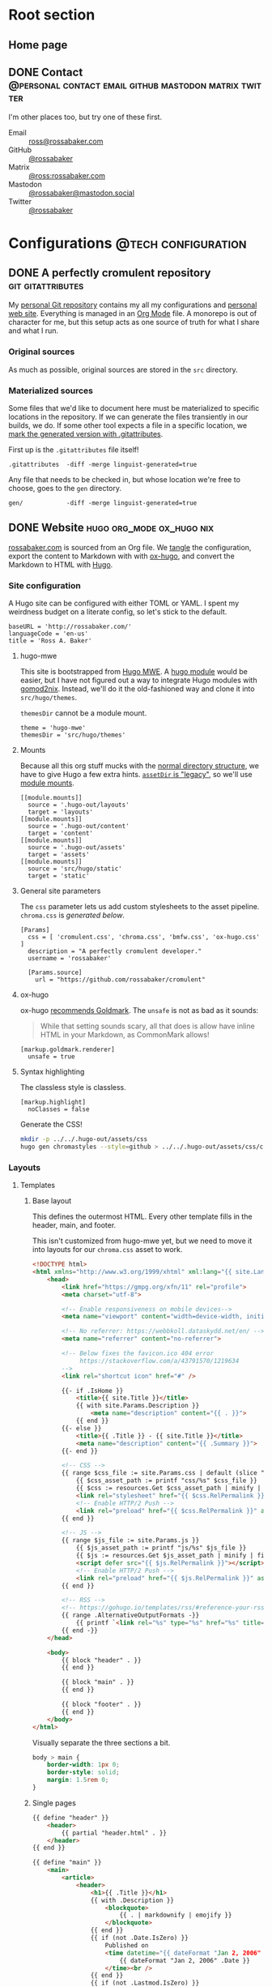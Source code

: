 #+PROPERTY: header-args :mkdirp yes
#+hugo_base_dir: ../../.hugo-out
#+startup: logdone

* Root section
:PROPERTIES:
:EXPORT_HUGO_SECTION: /
:END:

** Home page
:PROPERTIES:
:EXPORT_FILE_NAME: _index
:END:

# How about a nice 90s homage while we move in

#+attr_html: :alt Under Construction :class under-construction
[[file:../hugo/static/img/under-construction.gif]]

#+begin_src css :tangle ../../.hugo-out/assets/css/cromulent.css :exports none
  figure.under-construction {
      margin: 0 auto;
      max-width: 30%;
  }
  .under-construction img {
      max-width: 100%;
  }
#+end_src

** DONE Contact      :@personal:contact:email:github:mastodon:matrix:twitter:
CLOSED: [2022-08-27 Sat 14:04]
:PROPERTIES:
:EXPORT_FILE_NAME: contact
:END:

I'm other places too, but try one of these first.

#+begin_contacts
- Email :: [[mailto:ross@rossabaker.com][ross@rossabaker.com]]
- GitHub :: [[https://github.com/rossabaker][@rossabaker]]
- Matrix :: [[https://matrix.to/#/@ross:rossabaker.com][@ross:rossabaker.com]]
- Mastodon :: [[https://mastodon.social/@rossabaker][@rossabaker@mastodon.social]]
- Twitter :: [[https://twitter.com/rossabaker][@rossabaker]]
#+end_contacts

#+begin_src css :tangle ../../.hugo-out/assets/css/cromulent.css :exports none
  .contacts dl {
      display: grid;
      grid-template-columns: max-content auto;
  }

  dt {
      font-weight: bolder;
      grid-column: 1;
  }

  dd {
      grid-column: 2;
  }
#+end_src

* Configurations                                        :@tech:configuration:
:PROPERTIES:
:EXPORT_HUGO_SECTION: configs
:END:

** DONE A perfectly cromulent repository                  :git:gitattributes:
CLOSED: [2022-08-24 Wed 15:04]
:PROPERTIES:
:EXPORT_FILE_NAME: cromulent
:EXPORT_HUGO_LASTMOD: <2022-08-25 Thu 15:06>
:END:

My [[https://github.com/rossabaker/cromulent][personal Git repository]] contains my all my configurations and
[[https://rossabaker.com/][personal web site]].  Everything is managed in an [[https://orgmode.org/][Org Mode]] file.  A
monorepo is out of character for me, but this setup acts as one source
of truth for what I share and what I run.

*** Original sources

As much as possible, original sources are stored in the ~src~
directory.

*** Materialized sources

Some files that we'd like to document here must be materialized to
specific locations in the repository.  If we can generate the files
transiently in our builds, we do.  If some other tool expects a file
in a specific location, we [[https://medium.com/@clarkbw/managing-generated-files-in-github-1f1989c09dfd][mark the generated version with
.gitattributes]].

First up is the ~.gitattributes~ file itself!

#+begin_src gitattributes :tangle ../../.gitattributes
  .gitattributes  -diff -merge linguist-generated=true
#+end_src

Any file that needs to be checked in, but whose location we're free to
choose, goes to the ~gen~ directory.

#+begin_src gitattributes :tangle ../../.gitattributes
  gen/            -diff -merge linguist-generated=true
#+end_src

** DONE Website                               :hugo:org_mode:ox_hugo:nix:
CLOSED: [2022-08-24 Wed 15:04]
:PROPERTIES:
:EXPORT_FILE_NAME: website
:EXPORT_HUGO_LASTMOD: <2022-08-26 Fri 00:26>
:END:

[[https://rossabaker.com/][rossabaker.com]] is sourced from an Org file.  We [[https://orgmode.org/manual/Extracting-Source-Code.html][tangle]] the
configuration, export the content to Markdown with with [[https://ox-hugo.scripter.co][ox-hugo]], and
convert the Markdown to HTML with [[https://gohugo.io/][Hugo]].

*** Site configuration

A Hugo site can be configured with either TOML or YAML.  I spent my
weirdness budget on a literate config, so let's stick to the default.

#+begin_src conf-toml :tangle ../../.hugo-out/config.toml
  baseURL = 'http://rossabaker.com/'
  languageCode = 'en-us'
  title = 'Ross A. Baker'
#+end_src

**** hugo-mwe

This site is bootstrapped from [[https://gitlab.com/hugo-mwe/hugo-mwe][Hugo MWE]].  A [[https://scripter.co/hugo-modules-importing-a-theme/][hugo module]] would be
easier, but I have not figured out a way to integrate Hugo modules
with [[https://github.com/tweag/gomod2nix][gomod2nix]].  Instead, we'll do it the old-fashioned way and clone
it into ~src/hugo/themes~.

~themesDir~ cannot be a module mount.

#+begin_src conf-toml :tangle ../../.hugo-out/config.toml
  theme = 'hugo-mwe'
  themesDir = 'src/hugo/themes'
#+end_src

**** Mounts

Because all this org stuff mucks with the [[https://gohugo.io/getting-started/directory-structure/#readout][normal directory structure]],
we have to give Hugo a few extra hints.  [[https://github.com/gohugoio/hugo/issues/6457#issuecomment-546580193][~assetDir~ is "legacy"]], so
we'll use [[https://gohugo.io/hugo-modules/configuration/#module-config-mounts][module mounts]].

#+begin_src conf-toml :tangle ../../.hugo-out/config.toml
  [[module.mounts]]
    source = '.hugo-out/layouts'
    target = 'layouts'
  [[module.mounts]]
    source = '.hugo-out/content'
    target = 'content'
  [[module.mounts]]
    source = '.hugo-out/assets'
    target = 'assets'
  [[module.mounts]]
    source = 'src/hugo/static'
    target = 'static'
#+end_src

**** General site parameters

The ~css~ parameter lets us add custom stylesheets to the asset
pipeline.  ~chroma.css~ is [[*Syntax highlighting][generated below]].

#+begin_src conf-toml :tangle ../../.hugo-out/config.toml
  [Params]
    css = [ 'cromulent.css', 'chroma.css', 'bmfw.css', 'ox-hugo.css' ]
    description = "A perfectly cromulent developer."
    username = 'rossabaker'

    [Params.source]
      url = "https://github.com/rossabaker/cromulent"
#+end_src

**** ox-hugo

ox-hugo [[https://ox-hugo.scripter.co/doc/goldmark/#enable-unsafe-html][recommends Goldmark]].  The ~unsafe~ is not as bad as it sounds:

#+begin_quote
While that setting sounds scary, all that does is allow have inline
HTML in your Markdown, as CommonMark allows!
#+end_quote

#+begin_src conf-toml :tangle ../../.hugo-out/config.toml
  [markup.goldmark.renderer]
    unsafe = true
#+end_src

**** Syntax highlighting

The classless style is classless.

#+begin_src conf-toml :tangle ../../.hugo-out/config.toml
  [markup.highlight]
    noClasses = false
#+end_src

Generate the CSS!

#+name: generate-chroma-css
#+begin_src sh :results none
  mkdir -p ../../.hugo-out/assets/css
  hugo gen chromastyles --style=github > ../../.hugo-out/assets/css/chroma.css
#+end_src

#+call: generate-chroma-css()

*** Layouts

**** Templates

***** Base layout

This defines the outermost HTML.  Every other template fills in the
header, main, and footer.

This isn't customized from hugo-mwe yet, but we need to move it into
layouts for our ~chroma.css~ asset to work.

#+begin_src html :tangle ../../.hugo-out/layouts/_default/baseof.html
  <!DOCTYPE html>
  <html xmlns="http://www.w3.org/1999/xhtml" xml:lang="{{ site.Language.Lang }}" lang="{{ site.Language.Lang }}">
      <head>
          <link href="https://gmpg.org/xfn/11" rel="profile">
          <meta charset="utf-8">

          <!-- Enable responsiveness on mobile devices-->
          <meta name="viewport" content="width=device-width, initial-scale=1, maximum-scale=5">

          <!-- No referrer: https://webbkoll.dataskydd.net/en/ -->
          <meta name="referrer" content="no-referrer">

          <!-- Below fixes the favicon.ico 404 error
               https://stackoverflow.com/a/43791570/1219634
          -->
          <link rel="shortcut icon" href="#" />

          {{- if .IsHome }}
              <title>{{ site.Title }}</title>
              {{ with site.Params.Description }}
                  <meta name="description" content="{{ . }}">
              {{ end }}
          {{- else }}
              <title>{{ .Title }} - {{ site.Title }}</title>
              <meta name="description" content="{{ .Summary }}">
          {{- end }}

          <!-- CSS -->
          {{ range $css_file := site.Params.css | default (slice "bmfw.css" "ox-hugo.css") }}
              {{ $css_asset_path := printf "css/%s" $css_file }}
              {{ $css := resources.Get $css_asset_path | minify | fingerprint }}
              <link rel="stylesheet" href="{{ $css.RelPermalink }}">
              <!-- Enable HTTP/2 Push -->
              <link rel="preload" href="{{ $css.RelPermalink }}" as="style">
          {{ end }}

          <!-- JS -->
          {{ range $js_file := site.Params.js }}
              {{ $js_asset_path := printf "js/%s" $js_file }}
              {{ $js := resources.Get $js_asset_path | minify | fingerprint }}
              <script defer src="{{ $js.RelPermalink }}"></script>
              <!-- Enable HTTP/2 Push -->
              <link rel="preload" href="{{ $js.RelPermalink }}" as="script">
          {{ end }}

          <!-- RSS -->
          <!-- https://gohugo.io/templates/rss/#reference-your-rss-feed-in-head -->
          {{ range .AlternativeOutputFormats -}}
              {{ printf `<link rel="%s" type="%s" href="%s" title="%s" />` .Rel .MediaType.Type .Permalink (printf "%s for %s" (.Name | title) site.Title) | safeHTML }}
          {{ end -}}
      </head>

      <body>
          {{ block "header" . }}
          {{ end }}

          {{ block "main" . }}
          {{ end }}

          {{ block "footer" . }}
          {{ end }}
      </body>
  </html>
#+end_src

Visually separate the three sections a bit.

#+begin_src css :tangle ../../.hugo-out/assets/css/cromulent.css
  body > main {
      border-width: 1px 0;
      border-style: solid;
      margin: 1.5rem 0;
  }
#+end_src

***** Single pages

#+begin_src html :tangle ../../.hugo-out/layouts/_default/single.html
  {{ define "header" }}
      <header>
          {{ partial "header.html" . }}
      </header>
  {{ end }}

  {{ define "main" }}
      <main>
          <article>
              <header>
                  <h1>{{ .Title }}</h1>
                  {{ with .Description }}
                      <blockquote>
                          {{ . | markdownify | emojify }}
                      </blockquote>
                  {{ end }}
                  {{ if (not .Date.IsZero) }}
                      Published on
                      <time datetime="{{ dateFormat "Jan 2, 2006" .Date }}">
                          {{ dateFormat "Jan 2, 2006" .Date }}
                      </time><br />
                  {{ end }}
                  {{ if (not .Lastmod.IsZero) }}
                      Updated on
                      <time datetime="{{ dateFormat "Jan 2, 2006" .Lastmod }}">
                          {{ dateFormat "Jan 2, 2006" .Lastmod }}
                      </time><br />
                  {{ end }}
              </header>
              <a id="top"></a>
              {{ .Content }}
          </article>
      </main>
  {{ end }}

  {{ define "footer" }}
      <footer>
          {{ partial "footer.html" . }}
          {{ $commit := (partial "get_commit" .Page) }}

          <a href="../">Go Up</a>
          | <a href="{{ site.BaseURL }}">Home</a>
          {{ partial "source_code" (dict "page" . "prefix" "|") }}
      </footer>
  {{ end }}
#+end_src

***** List pages

This renders for the home page, section listings, taxonomies, and
terms.

#+begin_src html :tangle ../../.hugo-out/layouts/_default/list.html
  {{ define "header" }}
      <header>
          {{ partial "header.html" . }}
      </header>
  {{ end }}

  {{ define "main" }}
      <main>
          {{ if not .IsHome }}
          <h1>{{ .Title }}</h1>
          {{ end }}

          <ul>
              {{ range site.RegularPages.ByLastmod.Reverse }}
                  <li>
                      <a href="{{ .Permalink }}">{{ .Title }}</a>
                      {{ if (not .Date.IsZero) }}
                          {{ if .IsHome }}
                              <small>
                                  —
                                  <time datetime="{{ dateFormat "Jan 2, 2006" .Date }}">
                                      {{ dateFormat "Jan 2, 2006" .Date }}
                                  </time>
                              </small>
                          {{ else }}
                              <time datetime="{{ dateFormat "Jan 2, 2006" .Date }}">
                                  {{ dateFormat "Jan 2, 2006" .Date }}
                              </time>
                          {{ end }}
                      {{ end }}
                  </li>
              {{ end }}
          </ul>

          {{ with .Content }}
              {{ . }}
          {{ end }}
      </main>
  {{ end }}

  {{ define "footer" }}
      <footer>
          {{ partial "footer.html" . }}
          {{ if (not .IsHome) }}
              <a href="../">Go Up</a>
              | <a href="{{ site.BaseURL }}">Home</a>
              |
          {{ end }}
          {{ range .AlternativeOutputFormats }}
              {{ $name_upper := .Name | upper }}
              {{ if (or (eq $name_upper "RSS") (eq $name_upper "ATOM")) }}
                  {{ printf `<a href="%s">%s</a>` .Permalink $name_upper | safeHTML }}
              {{ end }}
          {{ end }}
          | {{ partial "source_code" (dict "page" .) }}
      </footer>
  {{ end }}
#+end_src

***** Taxonomy terms list

This is the taxonomy list page (e.g., ~/categories~).

#+begin_src html :tangle ../../.hugo-out/layouts/_default/terms.html
  {{ define "header" }}
      <header>
          {{ partial "header.html" . }}
      </header>
  {{ end }}

  {{ define "main" }}
      <main>
          <h1>{{ .Name }}</h1>
          <ul>
              {{ $plural := .Data.Plural }}
              {{ range .Data.Terms.Alphabetical }}
                  <li>
                      <a href="/{{ $plural }}/{{ .Name }}">{{ .Name }}</a>
                  </li>
              {{ end }}
          </ul>

          {{ with .Content }}
              {{ . }}
          {{ end }}
      </main>
  {{ end }}

  {{ define "footer" }}
      <footer>
          {{ partial "footer.html" . }}
          <a href="../">Go Up</a>
          | <a href="{{ site.BaseURL }}">Home</a>
          |
          {{ range .AlternativeOutputFormats }}
              {{ $name_upper := .Name | upper }}
              {{ if (or (eq $name_upper "RSS") (eq $name_upper "ATOM")) }}
                  {{ printf `<a href="%s">%s</a>` .Permalink $name_upper | safeHTML }}
              {{ end }}
          {{ end }}
          | {{ partial "source_code" (dict "page" .) }}
      </footer>
  {{ end }}
#+end_src

***** Taxonomy term

This is the taxonomy term page (e.g., ~/categories/tech~).

#+begin_src html :tangle ../../.hugo-out/layouts/_default/term.html
  {{ define "header" }}
      <header>
          {{ partial "header.html" . }}
      </header>
  {{ end }}

  {{ define "main" }}
      <main>
          <h1>{{ .Name }}</h1>
          <ul>
              {{ range .Pages.ByLastmod.Reverse }}
                  <li>
                      <a href="{{ .RelPermalink }}">{{ .Title }}</a>
                      {{ if (not .Date.IsZero) }}
                          {{ if .IsHome }}
                              <small>
                                  —
                                  <time datetime="{{ dateFormat "Jan 2, 2006" .Date }}">
                                      {{ dateFormat "Jan 2, 2006" .Date }}
                                  </time>
                              </small>
                          {{ else }}
                              <time datetime="{{ dateFormat "Jan 2, 2006" .Date }}">
                                  {{ dateFormat "Jan 2, 2006" .Date }}
                              </time>
                          {{ end }}
                      {{ end }}
                  </li>
              {{ end }}
          </ul>

          {{ with .Content }}
              {{ . }}
          {{ end }}
      </main>
  {{ end }}

  {{ define "footer" }}
      <footer>
          {{ partial "footer.html" . }}
          <a href="../">Go Up</a>
          | <a href="{{ site.BaseURL }}">Home</a>
          |
          {{ range .AlternativeOutputFormats }}
              {{ $name_upper := .Name | upper }}
              {{ if (or (eq $name_upper "RSS") (eq $name_upper "ATOM")) }}
                  {{ printf `<a href="%s">%s</a>` .Permalink $name_upper | safeHTML }}
              {{ end }}
          {{ end }}
          | {{ partial "source_code" (dict "page" .) }}
      </footer>
  {{ end }}
#+end_src

**** Partial templates

***** Header

Our gimmick is to render the header as Emacs Lisp.

#+begin_src html :tangle ../../.hugo-out/layouts/partials/header.html
  <pre>(defvar <strong><a href="{{ site.BaseURL }}">{{ .Site.Params.username }}</a></strong>
    &#34;<i>{{ .Site.Params.description }}</i>&#34;
    '(<a href="/categories">categories</a> <a href="/tags">tags</a>))</pre>
#+end_src

Mute the frou-frou a bit.

#+begin_src css :tangle ../../.hugo-out/assets/css/cromulent.css
  header pre {
      color: #999;
  }
#+end_src

***** Footer

#+begin_src html :tangle ../../.hugo-out/layouts/partials/footer.html
  <address>
      Ross A. Baker
      <a href="https://pronoun.is/he">(he/him)</a>
  </address>
#+end_src

*** Build

The website is just another package in our flake.

#+begin_src nix :tangle ../../gen/website/default.nix
  { src, emacsNativeComp, hugo, stdenv }:

  let
    siteEmacs = emacsNativeComp.pkgs.withPackages (epkgs: [
      epkgs.ox-hugo
    ]);
  in
  stdenv.mkDerivation rec {
    name = "rossabaker.com";
    inherit src;
    buildInputs = [ siteEmacs hugo ];
    buildPhase = ''
      cd ..
      ${siteEmacs}/bin/emacs -Q --batch --script ${./export.el}
      ${hugo}/bin/hugo --config .hugo-out/config.toml
    '';
    installPhase = ''
      mkdir $out
      cp -r public/. $out
    '';
  }
#+end_src

~export.el~ is a small Emacs script that finds the Org file and
exports its contents with ox-hugo.

#+begin_src emacs-lisp :tangle ../../gen/website/export.el
  (require 'ox-hugo)
  (require 'ob-shell)

  (find-file "src/org/rossabaker.org")
  (setq org-confirm-babel-evaluate nil)
  (org-babel-tangle)
  (mkdir "../../.hugo-out/static")
  (org-hugo-export-wim-to-md t)
#+end_src

**** Local Nix build

To build the site locally into ~./result~, run:

#+begin_src sh :tangle no
  nix build .#website
#+end_src

**** Development

For a more iterative experience with live reload in the browser, try:

#+begin_src sh :tangle no
  hugo serve --disableFastRender --config .hugo-out/config.toml
#+end_src
